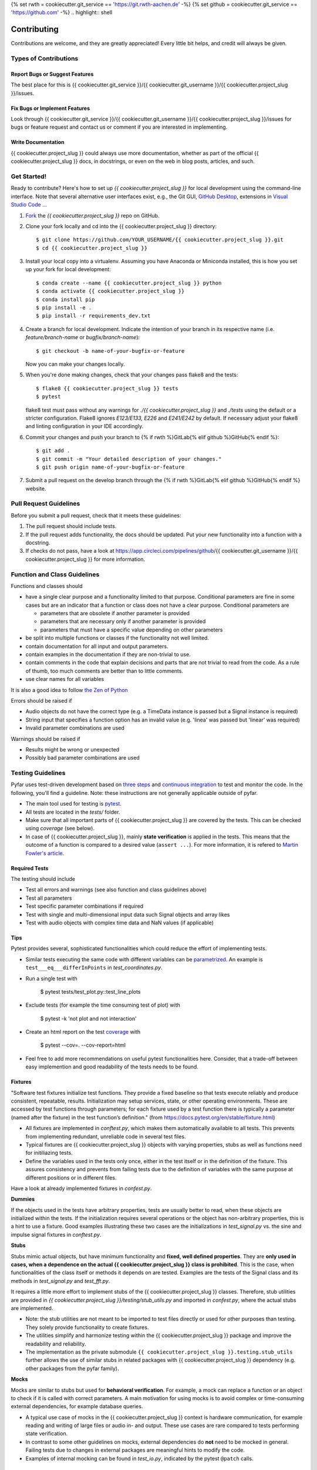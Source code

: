 {% set rwth = cookiecutter.git_service == 'https://git.rwth-aachen.de' -%}
{% set github = cookiecutter.git_service == 'https://github.com' -%}
.. highlight:: shell

============
Contributing
============

Contributions are welcome, and they are greatly appreciated! Every little bit
helps, and credit will always be given.

Types of Contributions
----------------------

Report Bugs or Suggest Features
~~~~~~~~~~~~~~~~~~~~~~~~~~~~~~~

The best place for this is {{ cookiecutter.git_service }}/{{ cookiecutter.git_username }}/{{ cookiecutter.project_slug }}/issues.

Fix Bugs or Implement Features
~~~~~~~~~~~~~~~~~~~~~~~~~~~~~~

Look through {{ cookiecutter.git_service }}/{{ cookiecutter.git_username }}/{{ cookiecutter.project_slug }}/issues for bugs or feature request
and contact us or comment if you are interested in implementing.

Write Documentation
~~~~~~~~~~~~~~~~~~~

{{ cookiecutter.project_slug }} could always use more documentation, whether as part of the
official {{ cookiecutter.project_slug }} docs, in docstrings, or even on the web in blog posts,
articles, and such.

Get Started!
------------

Ready to contribute? Here's how to set up `{{ cookiecutter.project_slug }}` for local development using the command-line interface. Note that several alternative user interfaces exist, e.g., the Git GUI, `GitHub Desktop <https://desktop.github.com/>`_, extensions in `Visual Studio Code <https://code.visualstudio.com/>`_ ...

1. `Fork <https://docs.github.com/en/get-started/quickstart/fork-a-repo/>`_ the `{{ cookiecutter.project_slug }}` repo on GitHub.
2. Clone your fork locally and cd into the {{ cookiecutter.project_slug }} directory::

    $ git clone https://github.com/YOUR_USERNAME/{{ cookiecutter.project_slug }}.git
    $ cd {{ cookiecutter.project_slug }}

3. Install your local copy into a virtualenv. Assuming you have Anaconda or Miniconda installed, this is how you set up your fork for local development::

    $ conda create --name {{ cookiecutter.project_slug }} python
    $ conda activate {{ cookiecutter.project_slug }}
    $ conda install pip
    $ pip install -e .
    $ pip install -r requirements_dev.txt

4. Create a branch for local development. Indicate the intention of your branch in its respective name (i.e. `feature/branch-name` or `bugfix/branch-name`)::

    $ git checkout -b name-of-your-bugfix-or-feature

   Now you can make your changes locally.

5. When you're done making changes, check that your changes pass flake8 and the
   tests::

    $ flake8 {{ cookiecutter.project_slug }} tests
    $ pytest

   flake8 test must pass without any warnings for `./{{ cookiecutter.project_slug }}` and `./tests` using the default or a stricter configuration. Flake8 ignores `E123/E133, E226` and `E241/E242` by default. If necessary adjust your flake8 and linting configuration in your IDE accordingly.

6. Commit your changes and push your branch to {% if rwth %}GitLab{% elif github %}GitHub{% endif %}::

    $ git add .
    $ git commit -m "Your detailed description of your changes."
    $ git push origin name-of-your-bugfix-or-feature

7. Submit a pull request on the develop branch through the {% if rwth %}GitLab{% elif github %}GitHub{% endif %} website.

Pull Request Guidelines
-----------------------

Before you submit a pull request, check that it meets these guidelines:

1. The pull request should include tests.
2. If the pull request adds functionality, the docs should be updated. Put your new functionality into a function with a docstring.
3. If checks do not pass, have a look at https://app.circleci.com/pipelines/github/{{ cookiecutter.git_username }}/{{ cookiecutter.project_slug }} for more information.

Function and Class Guidelines
-----------------------------

Functions and classes should

* have a single clear purpose and a functionality limited to that purpose. Conditional parameters are fine in some cases but are an indicator that a function or class does not have a clear purpose. Conditional parameters are

  - parameters that are obsolete if another parameter is provided
  - parameters that are necessary only if another parameter is provided
  - parameters that must have a specific value depending on other parameters

* be split into multiple functions or classes if the functionality not well limited.
* contain documentation for all input and output parameters.
* contain examples in the documentation if they are non-trivial to use.
* contain comments in the code that explain decisions and parts that are not trivial to read from the code. As a rule of thumb, too much comments are better than to little comments.
* use clear names for all variables

It is also a good idea to follow `the Zen of Python <https://peps.python.org/pep-0020/>`_

Errors should be raised if

* Audio objects do not have the correct type (e.g. a TimeData instance is passed but a Signal instance is required)
* String input that specifies a function option has an invalid value (e.g. 'linea' was passed but 'linear' was required)
* Invalid parameter combinations are used

Warnings should be raised if

* Results might be wrong or unexpected
* Possibly bad parameter combinations are used


Testing Guidelines
-----------------------
Pyfar uses test-driven development based on `three steps <https://martinfowler.com/bliki/TestDrivenDevelopment.html>`_ and `continuous integration <https://en.wikipedia.org/wiki/Continuous_integration>`_ to test and monitor the code.
In the following, you'll find a guideline. Note: these instructions are not generally applicable outside of pyfar.

- The main tool used for testing is `pytest <https://docs.pytest.org/en/stable/index.html>`_.
- All tests are located in the *tests/* folder.
- Make sure that all important parts of {{ cookiecutter.project_slug }} are covered by the tests. This can be checked using *coverage* (see below).
- In case of {{ cookiecutter.project_slug }}, mainly **state verification** is applied in the tests. This means that the outcome of a function is compared to a desired value (``assert ...``). For more information, it is refered to `Martin Fowler's article <https://martinfowler.com/articles/mocksArentStubs.html.>`_.

Required Tests
~~~~~~~~~~~~~~

The testing should include

- Test all errors and warnings (see also function and class guidelines above)
- Test all parameters
- Test specific parameter combinations if required
- Test with single and multi-dimensional input data such Signal objects and array likes
- Test with audio objects with complex time data and NaN values (if applicable)

Tips
~~~~~~~~~~~
Pytest provides several, sophisticated functionalities which could reduce the effort of implementing tests.

- Similar tests executing the same code with different variables can be `parametrized <https://docs.pytest.org/en/stable/example/parametrize.html>`_. An example is ``test___eq___differInPoints`` in *test_coordinates.py*.

- Run a single test with

    $ pytest tests/test_plot.py::test_line_plots

- Exclude tests (for example the time consuming test of plot) with

    $ pytest -k 'not plot and not interaction'

- Create an html report on the test `coverage <https://coverage.readthedocs.io/en/coverage-5.5/>`_ with

    $ pytest --cov=. --cov-report=html

- Feel free to add more recommendations on useful pytest functionalities here. Consider, that a trade-off between easy implemention and good readability of the tests needs to be found.

Fixtures
~~~~~~~~
"Software test fixtures initialize test functions. They provide a fixed baseline so that tests execute reliably and produce consistent, repeatable, results. Initialization may setup services, state, or other operating environments. These are accessed by test functions through parameters; for each fixture used by a test function there is typically a parameter (named after the fixture) in the test function’s definition." (from https://docs.pytest.org/en/stable/fixture.html)

- All fixtures are implemented in *conftest.py*, which makes them automatically available to all tests. This prevents from implementing redundant, unreliable code in several test files.
- Typical fixtures are {{ cookiecutter.project_slug }} objects with varying properties, stubs as well as functions need for initiliazing tests.
- Define the variables used in the tests only once, either in the test itself or in the definition of the fixture. This assures consistency and prevents from failing tests due to the definition of variables with the same purpose at different positions or in different files.

Have a look at already implemented fixtures in *confest.py*.

**Dummies**

If the objects used in the tests have arbitrary properties, tests are usually better to read, when these objects are initialized within the tests. If the initialization requires several operations or the object has non-arbitrary properties, this is a hint to use a fixture.
Good examples illustrating these two cases are the initializations in *test_signal.py* vs. the sine and impulse signal fixtures in *conftest.py*.

**Stubs**

Stubs mimic actual objects, but have minimum functionality and **fixed, well defined properties**. They are **only used in cases, when a dependence on the actual {{ cookiecutter.project_slug }} class is prohibited**. This is the case, when functionalities of the class itself or methods it depends on are tested. Examples are the tests of the Signal class and its methods in *test_signal.py* and *test_fft.py*.

It requires a little more effort to implement stubs of the {{ cookiecutter.project_slug }} classes. Therefore, stub utilities are provided in *{{ cookiecutter.project_slug }}/testing/stub_utils.py* and imported in *confest.py*, where the actual stubs are implemented.

- Note: the stub utilities are not meant to be imported to test files directly or used for other purposes than testing. They solely provide functionality to create fixtures.
- The utilities simplify and harmonize testing within the {{ cookiecutter.project_slug }} package and improve the readability and reliability.
- The implementation as the private submodule ``{{ cookiecutter.project_slug }}.testing.stub_utils``  further allows the use of similar stubs in related packages with {{ cookiecutter.project_slug }} dependency (e.g. other packages from the pyfar family).

**Mocks**

Mocks are similar to stubs but used for **behavioral verification**. For example, a mock can replace a function or an object to check if it is called with correct parameters. A main motivation for using mocks is to avoid complex or time-consuming external dependencies, for example database queries.

- A typical use case of mocks in the {{ cookiecutter.project_slug }} context is hardware communication, for example reading and writing of large files or audio in- and output. These use cases are rare compared to tests performing state verification.
- In contrast to some other guidelines on mocks, external dependencies do **not** need to be mocked in general. Failing tests due to changes in external packages are meaningful hints to modify the code.
- Examples of internal mocking can be found in *test_io.py*, indicated by the pytest ``@patch`` calls.


Writing the Documentation
-------------------------

Pyfar follows the `numpy style guide <https://numpydoc.readthedocs.io/en/latest/format.html>`_ for the docstring. A docstring has to consist at least of

- A short and/or extended summary,
- the Parameters section, and
- the Returns section

Optional fields that are often used are

- References,
- Examples, and
- Notes

Here are a few tips to make things run smoothly

- Use the tags ``:py:func:``, ``:py:mod:``, and ``:py:class:`` to reference pyfar functions, modules, and classes: For example ``:py:func:`~pyfar.plot.time``` for a link that displays only the function name. For links with custom text use ``:py:mod:`plot functions <pyfar.plot>```.
- Code snippets and values as well as external modules, classes, functions are marked by double ticks \`\` to appear in mono spaced font, e.g., ``x=3`` or ``pyfar.Signal``.
- Parameters, returns, and attributes are marked by single ticks \` to appear as emphasized text, e.g., *unit*.
- Use ``[#]_`` and ``.. [#]`` to get automatically numbered footnotes.
- Do not use footnotes in the short summary. Only use footnotes in the extended summary if there is a short summary. Otherwise, it messes with the auto-footnotes.
- If a method or class takes or returns pyfar objects for example write ``parameter_name : Signal``. This will create a link to the ``pyfar.Signal`` class.
- Plots can be included in the documentation by using the prefix ``.. plot::`` followed by an empty line and an indented block containing the code for the plot. See `pyfar.plot.line.time.py` for examples.

See the `Sphinx homepage <https://www.sphinx-doc.org>`_ for more information.

Building the Documentation
--------------------------

You can build the documentation of your branch using Sphinx by executing the make script inside the docs folder.

.. code-block:: console

    $ cd docs/
    $ make html

After Sphinx finishes you can open the generated html using any browser

.. code-block:: console

    $ docs/_build/index.html

Note that some warnings are only shown the first time you build the
documentation. To show the warnings again use

.. code-block:: console

    $ make clean

before building the documentation.


Deploying
~~~~~~~~~

A reminder for the maintainers on how to deploy.

- Commit all changes to develop
- Update HISTORY.rst in develop
- Merge develop into main

Switch to main and run::

$ bumpversion patch # possible: major / minor / patch
$ git push --follow-tags

The testing platform will then deploy to PyPI if tests pass.

- merge main back into develop
